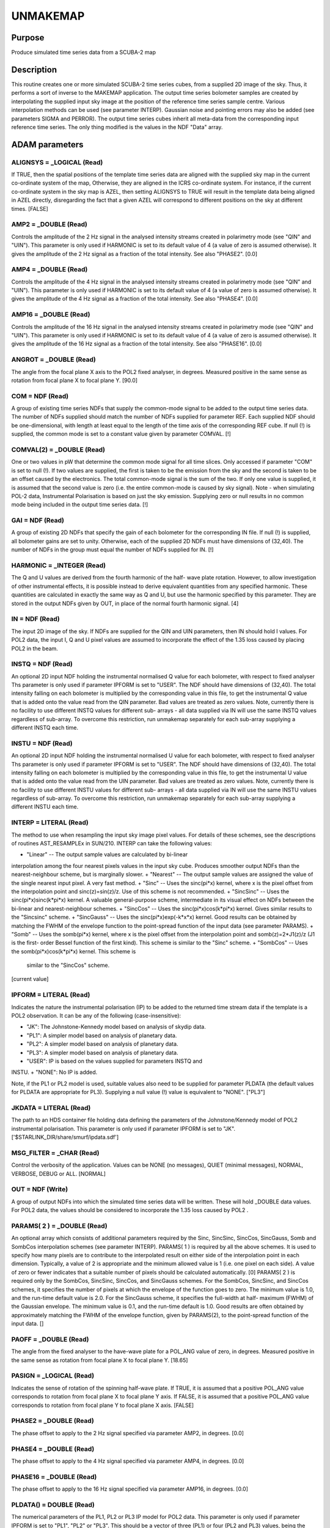 

UNMAKEMAP
=========


Purpose
~~~~~~~
Produce simulated time series data from a SCUBA-2 map


Description
~~~~~~~~~~~
This routine creates one or more simulated SCUBA-2 time series cubes,
from a supplied 2D image of the sky. Thus, it performs a sort of
inverse to the MAKEMAP application.
The output time series bolometer samples are created by interpolating
the supplied input sky image at the position of the reference time
series sample centre. Various interpolation methods can be used (see
parameter INTERP). Gaussian noise and pointing errors may also be
added (see parameters SIGMA and PERROR).
The output time series cubes inherit all meta-data from the
corresponding input reference time series. The only thing modified is
the values in the NDF "Data" array.


ADAM parameters
~~~~~~~~~~~~~~~



ALIGNSYS = _LOGICAL (Read)
``````````````````````````
If TRUE, then the spatial positions of the template time series data
are aligned with the supplied sky map in the current co-ordinate
system of the map, Otherwise, they are aligned in the ICRS co-ordinate
system. For instance, if the current co-ordinate system in the sky map
is AZEL, then setting ALIGNSYS to TRUE will result in the template
data being aligned in AZEL directly, disregarding the fact that a
given AZEL will correspond to different positions on the sky at
different times. [FALSE]



AMP2 = _DOUBLE (Read)
`````````````````````
Controls the amplitude of the 2 Hz signal in the analysed intensity
streams created in polarimetry mode (see "QIN" and "UIN"). This
parameter is only used if HARMONIC is set to its default value of 4 (a
value of zero is assumed otherwise). It gives the amplitude of the 2
Hz signal as a fraction of the total intensity. See also "PHASE2".
[0.0]



AMP4 = _DOUBLE (Read)
`````````````````````
Controls the amplitude of the 4 Hz signal in the analysed intensity
streams created in polarimetry mode (see "QIN" and "UIN"). This
parameter is only used if HARMONIC is set to its default value of 4 (a
value of zero is assumed otherwise). It gives the amplitude of the 4
Hz signal as a fraction of the total intensity. See also "PHASE4".
[0.0]



AMP16 = _DOUBLE (Read)
``````````````````````
Controls the amplitude of the 16 Hz signal in the analysed intensity
streams created in polarimetry mode (see "QIN" and "UIN"). This
parameter is only used if HARMONIC is set to its default value of 4 (a
value of zero is assumed otherwise). It gives the amplitude of the 16
Hz signal as a fraction of the total intensity. See also "PHASE16".
[0.0]



ANGROT = _DOUBLE (Read)
```````````````````````
The angle from the focal plane X axis to the POL2 fixed analyser, in
degrees. Measured positive in the same sense as rotation from focal
plane X to focal plane Y. [90.0]



COM = NDF (Read)
````````````````
A group of existing time series NDFs that supply the common-mode
signal to be added to the output time series data. The number of NDFs
supplied should match the number of NDFs supplied for parameter REF.
Each supplied NDF should be one-dimensional, with length at least
equal to the length of the time axis of the corresponding REF cube. If
null (!) is supplied, the common mode is set to a constant value given
by parameter COMVAL. [!]



COMVAL(2) = _DOUBLE (Read)
``````````````````````````
One or two values in pW that determine the common mode signal for all
time slices. Only accessed if parameter "COM" is set to null (!). If
two values are supplied, the first is taken to be the emission from
the sky and the second is taken to be an offset caused by the
electronics. The total common-mode signal is the sum of the two. If
only one value is supplied, it is assumed that the second value is
zero (i.e. the entire common-mode is caused by sky signal). Note -
when simulating POL-2 data, Instrumental Polarisation is based on just
the sky emission. Supplying zero or null results in no common mode
being included in the output time series data. [!]



GAI = NDF (Read)
````````````````
A group of existing 2D NDFs that specify the gain of each bolometer
for the corresponding IN file. If null (!) is supplied, all bolometer
gains are set to unity. Otherwise, each of the supplied 2D NDFs must
have dimensions of (32,40). The number of NDFs in the group must equal
the number of NDFs supplied for IN. [!]



HARMONIC = _INTEGER (Read)
``````````````````````````
The Q and U values are derived from the fourth harmonic of the half-
wave plate rotation. However, to allow investigation of other
instrumental effects, it is possible instead to derive equivalent
quantities from any specified harmonic. These quantities are
calculated in exactly the same way as Q and U, but use the harmonic
specified by this parameter. They are stored in the output NDFs given
by OUT, in place of the normal fourth harmonic signal. [4]



IN = NDF (Read)
```````````````
The input 2D image of the sky. If NDFs are supplied for the QIN and
UIN parameters, then IN should hold I values. For POL2 data, the input
I, Q and U pixel values are assumed to incorporate the effect of the
1.35 loss caused by placing POL2 in the beam.



INSTQ = NDF (Read)
``````````````````
An optional 2D input NDF holding the instrumental normalised Q value
for each bolometer, with respect to fixed analyser Ths parameter is
only used if parameter IPFORM is set to "USER". The NDF should have
dimensions of (32,40). The total intensity falling on each bolometer
is multiplied by the corresponding value in this file, to get the
instrumental Q value that is added onto the value read from the QIN
parameter. Bad values are treated as zero values. Note, currently
there is no facility to use different INSTQ values for different sub-
arrays - all data supplied via IN will use the same INSTQ values
regardless of sub-array. To overcome this restriction, run unmakemap
separately for each sub-array supplying a different INSTQ each time.



INSTU = NDF (Read)
``````````````````
An optional 2D input NDF holding the instrumental normalised U value
for each bolometer, with respect to fixed analyser Ths parameter is
only used if parameter IPFORM is set to "USER". The NDF should have
dimensions of (32,40). The total intensity falling on each bolometer
is multiplied by the corresponding value in this file, to get the
instrumental U value that is added onto the value read from the UIN
parameter. Bad values are treated as zero values. Note, currently
there is no facility to use different INSTU values for different sub-
arrays - all data supplied via IN will use the same INSTU values
regardless of sub-array. To overcome this restriction, run unmakemap
separately for each sub-array supplying a different INSTU each time.



INTERP = LITERAL (Read)
```````````````````````
The method to use when resampling the input sky image pixel values.
For details of these schemes, see the descriptions of routines
AST_RESAMPLEx in SUN/210. INTERP can take the following values:


+ "Linear" -- The output sample values are calculated by bi-linear
interpolation among the four nearest pixels values in the input sky
cube. Produces smoother output NDFs than the nearest-neighbour scheme,
but is marginally slower.
+ "Nearest" -- The output sample values are assigned the value of the
single nearest input pixel. A very fast method.
+ "Sinc" -- Uses the sinc(pi*x) kernel, where x is the pixel offset
from the interpolation point and sinc(z)=sin(z)/z. Use of this scheme
is not recommended.
+ "SincSinc" -- Uses the sinc(pi*x)sinc(k*pi*x) kernel. A valuable
general-purpose scheme, intermediate in its visual effect on NDFs
between the bi-linear and nearest-neighbour schemes.
+ "SincCos" -- Uses the sinc(pi*x)cos(k*pi*x) kernel. Gives similar
results to the "Sincsinc" scheme.
+ "SincGauss" -- Uses the sinc(pi*x)exp(-k*x*x) kernel. Good results
can be obtained by matching the FWHM of the envelope function to the
point-spread function of the input data (see parameter PARAMS).
+ "Somb" -- Uses the somb(pi*x) kernel, where x is the pixel offset
from the interpolation point and somb(z)=2*J1(z)/z (J1 is the first-
order Bessel function of the first kind). This scheme is similar to
the "Sinc" scheme.
+ "SombCos" -- Uses the somb(pi*x)cos(k*pi*x) kernel. This scheme is
  similar to the "SincCos" scheme.

[current value]



IPFORM = LITERAL (Read)
```````````````````````
Indicates the nature the instrumental polarisation (IP) to be added to
the returned time stream data if the template is a POL2 observation.
It can be any of the following (case-insensitive):


+ "JK": The Johnstone-Kennedy model based on analysis of skydip data.
+ "PL1": A simpler model based on analysis of planetary data.
+ "PL2": A simpler model based on analysis of planetary data.
+ "PL3": A simpler model based on analysis of planetary data.
+ "USER": IP is based on the values supplied for parameters INSTQ and
INSTU.
+ "NONE": No IP is added.

Note, if the PL1 or PL2 model is used, suitable values also need to be
supplied for parameter PLDATA (the default values for PLDATA are
appropriate for PL3).
Supplying a null value (!) value is equivalent to "NONE". ["PL3"]



JKDATA = LITERAL (Read)
```````````````````````
The path to an HDS container file holding data defining the parameters
of the Johnstone/Kennedy model of POL2 instrumental polarisation. This
parameter is only used if parameter IPFORM is set to "JK".
['$STARLINK_DIR/share/smurf/ipdata.sdf']



MSG_FILTER = _CHAR (Read)
`````````````````````````
Control the verbosity of the application. Values can be NONE (no
messages), QUIET (minimal messages), NORMAL, VERBOSE, DEBUG or ALL.
[NORMAL]



OUT = NDF (Write)
`````````````````
A group of output NDFs into which the simulated time series data will
be written. These will hold _DOUBLE data values. For POL2 data, the
values should be considered to incorporate the 1.35 loss caused by
POL2 .



PARAMS( 2 ) = _DOUBLE (Read)
````````````````````````````
An optional array which consists of additional parameters required by
the Sinc, SincSinc, SincCos, SincGauss, Somb and SombCos interpolation
schemes (see parameter INTERP).
PARAMS( 1 ) is required by all the above schemes. It is used to
specify how many pixels are to contribute to the interpolated result
on either side of the interpolation point in each dimension.
Typically, a value of 2 is appropriate and the minimum allowed value
is 1 (i.e. one pixel on each side). A value of zero or fewer indicates
that a suitable number of pixels should be calculated automatically.
[0]
PARAMS( 2 ) is required only by the SombCos, SincSinc, SincCos, and
SincGauss schemes. For the SombCos, SincSinc, and SincCos schemes, it
specifies the number of pixels at which the envelope of the function
goes to zero. The minimum value is 1.0, and the run-time default value
is 2.0. For the SincGauss scheme, it specifies the full-width at half-
maximum (FWHM) of the Gaussian envelope. The minimum value is 0.1, and
the run-time default is 1.0. Good results are often obtained by
approximately matching the FWHM of the envelope function, given by
PARAMS(2), to the point-spread function of the input data. []



PAOFF = _DOUBLE (Read)
``````````````````````
The angle from the fixed analyser to the have-wave plate for a POL_ANG
value of zero, in degrees. Measured positive in the same sense as
rotation from focal plane X to focal plane Y. [18.65]



PASIGN = _LOGICAL (Read)
````````````````````````
Indicates the sense of rotation of the spinning half-wave plate. If
TRUE, it is assumed that a positive POL_ANG value corresponds to
rotation from focal plane X to focal plane Y axis. If FALSE, it is
assumed that a positive POL_ANG value corresponds to rotation from
focal plane Y to focal plane X axis. [FALSE]



PHASE2 = _DOUBLE (Read)
```````````````````````
The phase offset to apply to the 2 Hz signal specified via parameter
AMP2, in degrees. [0.0]



PHASE4 = _DOUBLE (Read)
```````````````````````
The phase offset to apply to the 4 Hz signal specified via parameter
AMP4, in degrees. [0.0]



PHASE16 = _DOUBLE (Read)
````````````````````````
The phase offset to apply to the 16 Hz signal specified via parameter
AMP16, in degrees. [0.0]



PLDATA() = DOUBLE (Read)
````````````````````````
The numerical parameters of the PL1, PL2 or PL3 IP model for POL2
data. This parameter is only used if parameter IPFORM is set to "PL1",
"PL2" or "PL3". This should be a vector of three (PL1) or four (PL2
and PL3) values, being the coefficients of a quadratic polynomial that
gives the fractional polarisation produced by instrumental
polarisation, as a function of elevation (in radians):
fractional IP = A + B*elev + C*elev*elev
where the vector (A,B,C) are given by the first three elements of
parameter PLDATA. The PL1 model assumes that the IP is parallel to the
elevation axis at all elevations. The PL2 and PL3 require a fourth
value to indicate the offset between the IP and the elevation axis.
The default values are appropriate for PL3.
[2.624E-3,4.216E-2,-2.410E-2,-3.400E-2]



POINTING = LITERAL (Read)
`````````````````````````
The name of a text file containing corrections to the pointing read
from the reference data files. If null (!) is supplied, no corrections
are used. If a file is supplied, it should start with one or more
lines containing "#" in column one. These are comment lines, but if
any comment line has the form "# SYSTEM=AZEL" or "# SYSTEM=TRACKING"
then it determines the system in which the pointing correction are
specified (SYSTEM defaults to AZEL). The last comment line should be a
space-separated list of column names, including "TAI", "DLON" and
"DLAT". Each remaining line should contain numerical values for each
column, separated by white space. The TAI column should contain the
TAI time given as an MJD. The DLON and DLAT columns should give arc-
distance offsets parallel to the longitude and latitude axes, in arc-
seconds. The TAI values should be monotonic increasing with row
number. The longitude and latitude axes are either AXEL or TRACKING as
determined by the SYSTEM value in the header comments. Blank lines are
ignored. The DLON and DLAT values are added onto the SMU jiggle
positions stored in the JCMTSTATE extension of the reference NDFs.
DLON and DLAT values for non-tabulated times are determined by
interpolation. [!]



PERROR = _DOUBLE (Read)
```````````````````````
The standard deviation of the pointing errors to include in the output
data, in arc-seconds. [0.0]



QIN = NDF (Read)
````````````````
The input 2D image of the sky Q values, with respect to the second
pixel axis (i.e. the pixel Y axis). Positive polarisation angles are
in the same sense as rotation from the pixel X axis to the pixel Y
axis. If QIN and UIN are both supplied, then the time series specified
by the REF parameter should contain flat-fielded POL2 data. These
values are assumed to incorporate the effect of the 1.35 loss caused
by placing POL2 in the beam. [!]



REF = NDF (Read)
````````````````
A group of existing time series data cubes. These act as templates for
the new time series cubes created by this application, and specified
via parameter OUT. They should contain _DOUBLE (i.e. flat-fielded)
data values.



SIGMA = _DOUBLE (Read)
``````````````````````
The standard deviation of the Gaussian noise to add to the output
data. [0.0]



UIN = NDF (Read)
````````````````
The input 2D image of the sky U values, with respect to the second
pixel axis (i.e. the pixel Y axis). Positive polarisation angles are
in the same sense as rotation from the pixel X axis to the pixel Y
axis. If QIN and UIN are both supplied, then the time series specified
by the REF parameter should contain flat-fielded POL2 data. These
values are assumed to incorporate the effect of the 1.35 loss caused
by placing POL2 in the beam. [!]



USEAXIS = LITERAL (Read)
````````````````````````
A set of 2 axes to be selected from the Current Frame in the sky map.
Each axis can be specified either by giving its index within the
Current Frame in the range 1 to the number of axes in the Frame, or by
giving its symbol. This parameter is only accessed if the Current
Frame in the supplied NDF has more than 2 axes. The dynamic default
selects the axes with the same indices as the significant NDF axes.



Related Applications
~~~~~~~~~~~~~~~~~~~~
SMURF: MAKEMAP


Copyright
~~~~~~~~~
Copyright (C) 2011 Science and Technology Facilities Council.
Copyright (C) 2015-2017 East Asian Observatory. All Rights Reserved.


Licence
~~~~~~~
This program is free software; you can redistribute it and/or modify
it under the terms of the GNU General Public License as published by
the Free Software Foundation; either version 3 of the License, or (at
your option) any later version.
This program is distributed in the hope that it will be useful,but
WITHOUT ANY WARRANTY; without even the implied warranty of
MERCHANTABILITY or FITNESS FOR A PARTICULAR PURPOSE. See the GNU
General Public License for more details.
You should have received a copy of the GNU General Public License
along with this program; if not, write to the Free Software
Foundation, Inc., 51 Franklin Street,Fifth Floor, Boston, MA
02110-1301, USA


